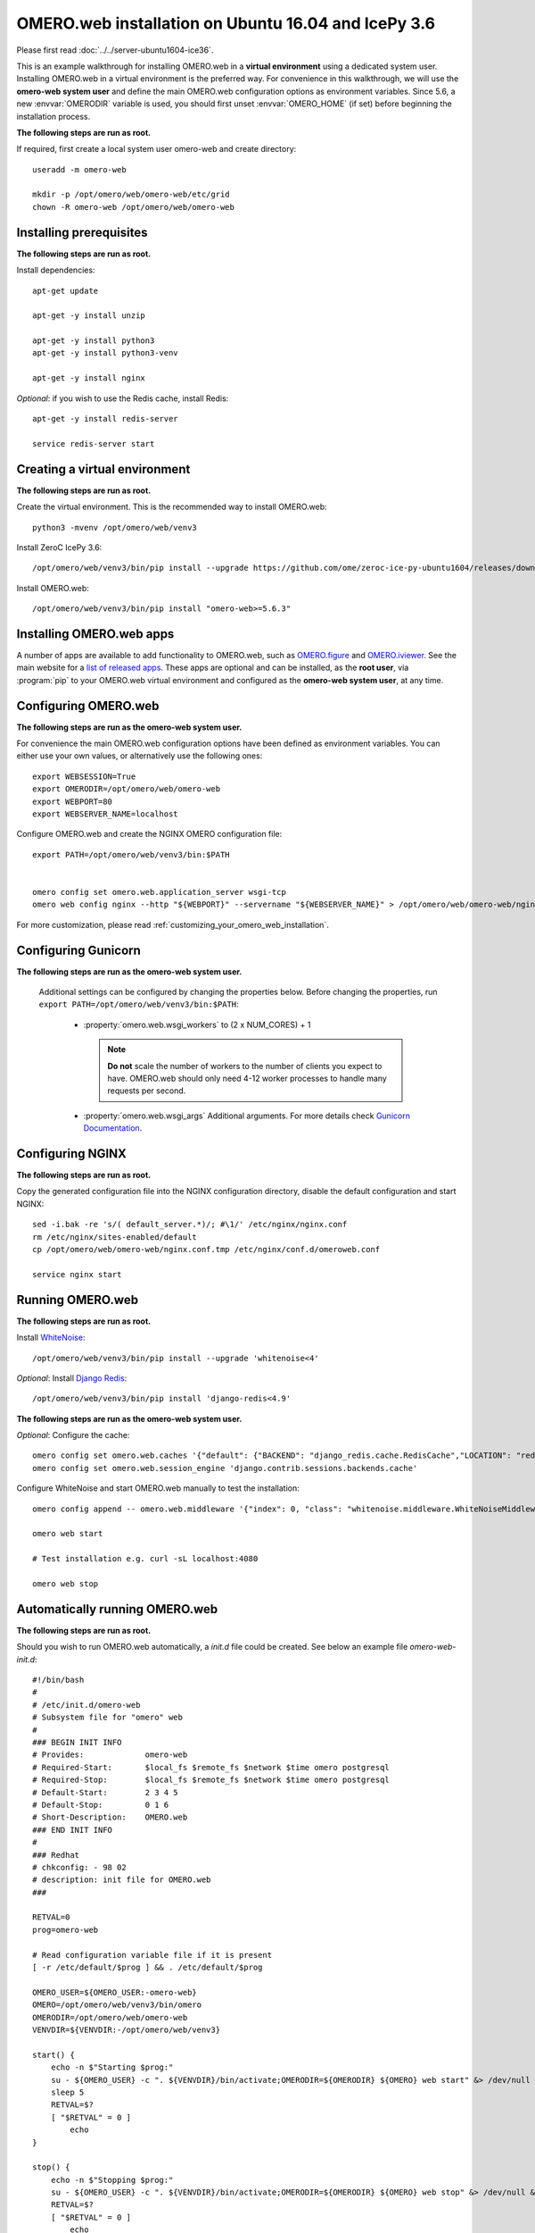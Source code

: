 .. walkthroughs are generated using ansible, see 
.. https://github.com/ome/omeroweb-install

OMERO.web installation on Ubuntu 16.04 and IcePy 3.6
====================================================

Please first read :doc:`../../server-ubuntu1604-ice36`.


This is an example walkthrough for installing OMERO.web in a **virtual environment** using a dedicated system user. Installing OMERO.web in a virtual environment is the preferred way. For convenience in this walkthrough, we will use the **omero-web system user** and define the main OMERO.web configuration options as environment variables. Since 5.6, a new :envvar:`OMERODIR` variable is used, you should first unset :envvar:`OMERO_HOME` (if set) before beginning the installation process.


**The following steps are run as root.**

If required, first create a local system user omero-web and create directory::

    useradd -m omero-web

    mkdir -p /opt/omero/web/omero-web/etc/grid
    chown -R omero-web /opt/omero/web/omero-web



Installing prerequisites
------------------------

**The following steps are run as root.**


Install dependencies::

    apt-get update

    apt-get -y install unzip

    apt-get -y install python3
    apt-get -y install python3-venv

    apt-get -y install nginx


*Optional*: if you wish to use the Redis cache, install Redis::

    apt-get -y install redis-server

    service redis-server start


Creating a virtual environment
------------------------------

**The following steps are run as root.**

Create the virtual environment. This is the recommended way to install OMERO.web::

    python3 -mvenv /opt/omero/web/venv3



Install ZeroC IcePy 3.6::

    /opt/omero/web/venv3/bin/pip install --upgrade https://github.com/ome/zeroc-ice-py-ubuntu1604/releases/download/0.2.0/zeroc_ice-3.6.5-cp35-cp35m-linux_x86_64.whl


Install OMERO.web::

    /opt/omero/web/venv3/bin/pip install "omero-web>=5.6.3"

Installing OMERO.web apps
-------------------------


A number of apps are available to add functionality to OMERO.web, such as `OMERO.figure <https://www.openmicroscopy.org/omero/figure/>`_ and `OMERO.iviewer <https://www.openmicroscopy.org/omero/iviewer/>`_. See the main website for a `list of released apps <https://www.openmicroscopy.org/omero/apps/>`_. These apps are optional and can be installed, as the **root user**, via :program:`pip` to your OMERO.web virtual environment and configured as the **omero-web system user**, at any time.



Configuring OMERO.web
---------------------

**The following steps are run as the omero-web system user.**

For convenience the main OMERO.web configuration options have been defined as environment variables. You can either use your own values, or alternatively use the following ones::

    export WEBSESSION=True
    export OMERODIR=/opt/omero/web/omero-web
    export WEBPORT=80
    export WEBSERVER_NAME=localhost


Configure OMERO.web and create the NGINX OMERO configuration file::

    export PATH=/opt/omero/web/venv3/bin:$PATH


    omero config set omero.web.application_server wsgi-tcp
    omero web config nginx --http "${WEBPORT}" --servername "${WEBSERVER_NAME}" > /opt/omero/web/omero-web/nginx.conf.tmp

For more customization, please read :ref:`customizing_your_omero_web_installation`.


Configuring Gunicorn
--------------------

**The following steps are run as the omero-web system user.**

 Additional settings can be configured by changing the properties below. Before changing the properties, run ``export PATH=/opt/omero/web/venv3/bin:$PATH``:

    - :property:`omero.web.wsgi_workers` to (2 x NUM_CORES) + 1

      .. note::
          **Do not** scale the number of workers to the number of clients
          you expect to have. OMERO.web should only need 4-12 worker
          processes to handle many requests per second.

    - :property:`omero.web.wsgi_args` Additional arguments. For more details
      check `Gunicorn Documentation <https://docs.gunicorn.org/en/stable/settings.html>`_.



Configuring NGINX
-----------------

**The following steps are run as root.**

Copy the generated configuration file into the NGINX configuration directory, disable the default configuration and start NGINX::

    sed -i.bak -re 's/( default_server.*)/; #\1/' /etc/nginx/nginx.conf
    rm /etc/nginx/sites-enabled/default
    cp /opt/omero/web/omero-web/nginx.conf.tmp /etc/nginx/conf.d/omeroweb.conf

    service nginx start


Running OMERO.web
-----------------

**The following steps are run as root.**

Install `WhiteNoise <http://whitenoise.evans.io/>`_::

    /opt/omero/web/venv3/bin/pip install --upgrade 'whitenoise<4'

*Optional*: Install `Django Redis <https://github.com/niwinz/django-redis/>`_::

    /opt/omero/web/venv3/bin/pip install 'django-redis<4.9'

**The following steps are run as the omero-web system user.**

*Optional*: Configure the cache::

    omero config set omero.web.caches '{"default": {"BACKEND": "django_redis.cache.RedisCache","LOCATION": "redis://127.0.0.1:6379/0"}}'
    omero config set omero.web.session_engine 'django.contrib.sessions.backends.cache'

Configure WhiteNoise and start OMERO.web manually to test the installation::

    omero config append -- omero.web.middleware '{"index": 0, "class": "whitenoise.middleware.WhiteNoiseMiddleware"}'

    omero web start

    # Test installation e.g. curl -sL localhost:4080

    omero web stop


Automatically running OMERO.web
-------------------------------


**The following steps are run as root.**

Should you wish to run OMERO.web automatically, a `init.d` file could be created. See below an example file `omero-web-init.d`::

    #!/bin/bash
    #
    # /etc/init.d/omero-web
    # Subsystem file for "omero" web
    #
    ### BEGIN INIT INFO
    # Provides:             omero-web
    # Required-Start:       $local_fs $remote_fs $network $time omero postgresql
    # Required-Stop:        $local_fs $remote_fs $network $time omero postgresql
    # Default-Start:        2 3 4 5
    # Default-Stop:         0 1 6
    # Short-Description:    OMERO.web
    ### END INIT INFO
    #
    ### Redhat
    # chkconfig: - 98 02
    # description: init file for OMERO.web
    ###

    RETVAL=0
    prog=omero-web

    # Read configuration variable file if it is present
    [ -r /etc/default/$prog ] && . /etc/default/$prog

    OMERO_USER=${OMERO_USER:-omero-web}
    OMERO=/opt/omero/web/venv3/bin/omero
    OMERODIR=/opt/omero/web/omero-web
    VENVDIR=${VENVDIR:-/opt/omero/web/venv3}

    start() {
        echo -n $"Starting $prog:"
        su - ${OMERO_USER} -c ". ${VENVDIR}/bin/activate;OMERODIR=${OMERODIR} ${OMERO} web start" &> /dev/null && echo -n ' OMERO.web'
        sleep 5
        RETVAL=$?
        [ "$RETVAL" = 0 ]
            echo
    }

    stop() {
        echo -n $"Stopping $prog:"
        su - ${OMERO_USER} -c ". ${VENVDIR}/bin/activate;OMERODIR=${OMERODIR} ${OMERO} web stop" &> /dev/null && echo -n ' OMERO.web'
        RETVAL=$?
        [ "$RETVAL" = 0 ]
            echo
    }

    status() {
        echo -n $"Status $prog:"
        su - ${OMERO_USER} -c ". ${VENVDIR}/bin/activate;OMERODIR=${OMERODIR} ${OMERO} web status"
        RETVAL=$?
    }

    case "$1" in
        start)
            start
            ;;
        stop)
            stop
            ;;
        restart)
            stop
            start
            ;;
        status)
            status
            ;;
        *)
            echo $"Usage: $0 {start|stop|restart|status}"
            RETVAL=1
    esac
    exit $RETVAL

Copy the `init.d` file, then configure the service::

    cp omero-web-init.d /etc/init.d/omero-web
    chmod a+x /etc/init.d/omero-web

    update-rc.d -f omero-web remove
    update-rc.d -f omero-web defaults 98 02



Start up services::

    service redis-server start

    cron
    service nginx start
    service omero-web restart


Maintenance
-----------

**The following steps are run as the omero-web system user.**

Please read :ref:`omero_web_maintenance`.


